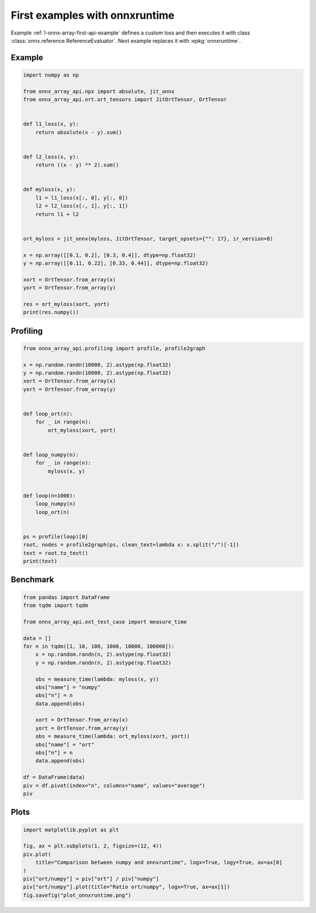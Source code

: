 
.. DO NOT EDIT.
.. THIS FILE WAS AUTOMATICALLY GENERATED BY SPHINX-GALLERY.
.. TO MAKE CHANGES, EDIT THE SOURCE PYTHON FILE:
.. "auto_examples/plot_onnxruntime.py"
.. LINE NUMBERS ARE GIVEN BELOW.

.. only:: html

    .. note::
        :class: sphx-glr-download-link-note

        :ref:`Go to the end <sphx_glr_download_auto_examples_plot_onnxruntime.py>`
        to download the full example code

.. rst-class:: sphx-glr-example-title

.. _sphx_glr_auto_examples_plot_onnxruntime.py:


First examples with onnxruntime
===============================

Example :ref:`l-onnx-array-first-api-example` defines a custom
loss and then executes it with class
:class:`onnx.reference.ReferenceEvaluator`.
Next example replaces it with :epkg:`onnxruntime`.

Example
+++++++

.. GENERATED FROM PYTHON SOURCE LINES 13-45

.. code-block:: Python


    import numpy as np

    from onnx_array_api.npx import absolute, jit_onnx
    from onnx_array_api.ort.ort_tensors import JitOrtTensor, OrtTensor


    def l1_loss(x, y):
        return absolute(x - y).sum()


    def l2_loss(x, y):
        return ((x - y) ** 2).sum()


    def myloss(x, y):
        l1 = l1_loss(x[:, 0], y[:, 0])
        l2 = l2_loss(x[:, 1], y[:, 1])
        return l1 + l2


    ort_myloss = jit_onnx(myloss, JitOrtTensor, target_opsets={"": 17}, ir_version=8)

    x = np.array([[0.1, 0.2], [0.3, 0.4]], dtype=np.float32)
    y = np.array([[0.11, 0.22], [0.33, 0.44]], dtype=np.float32)

    xort = OrtTensor.from_array(x)
    yort = OrtTensor.from_array(y)

    res = ort_myloss(xort, yort)
    print(res.numpy())





.. rst-class:: sphx-glr-script-out

 .. code-block:: none

    0.042




.. GENERATED FROM PYTHON SOURCE LINES 46-48

Profiling
+++++++++

.. GENERATED FROM PYTHON SOURCE LINES 48-76

.. code-block:: Python

    from onnx_array_api.profiling import profile, profile2graph

    x = np.random.randn(10000, 2).astype(np.float32)
    y = np.random.randn(10000, 2).astype(np.float32)
    xort = OrtTensor.from_array(x)
    yort = OrtTensor.from_array(y)


    def loop_ort(n):
        for _ in range(n):
            ort_myloss(xort, yort)


    def loop_numpy(n):
        for _ in range(n):
            myloss(x, y)


    def loop(n=1000):
        loop_numpy(n)
        loop_ort(n)


    ps = profile(loop)[0]
    root, nodes = profile2graph(ps, clean_text=lambda x: x.split("/")[-1])
    text = root.to_text()
    print(text)





.. rst-class:: sphx-glr-script-out

 .. code-block:: none

    isEnabledFor                                                 --    8000    8000 -- 0.00578 0.00578 -- __init__.py:1724:isEnabledFor (isEnabledFor)
    seterr                                                       --    8000    8000 -- 0.02926 0.06622 -- _ufunc_config.py:33:seterr (seterr)
        geterr                                                   --    8000    8000 -- 0.01875 0.02259 -- _ufunc_config.py:132:geterr (geterr)
            <built-in method numpy.geterrobj>                    --    8000    8000 -- 0.00384 0.00384 -- ~:0:<built-in method numpy.geterrobj> (<built-in method numpy.geterrobj>) +++
        <built-in method numpy.seterrobj>                        --    8000    8000 -- 0.00927 0.00927 -- ~:0:<built-in method numpy.seterrobj> (<built-in method numpy.seterrobj>)
        <built-in method numpy.geterrobj>                        --    8000    8000 -- 0.00510 0.00510 -- ~:0:<built-in method numpy.geterrobj> (<built-in method numpy.geterrobj>) +++
    _leading_trailing                                            --    4000   20000 -- 0.07957 0.11829 -- arrayprint.py:369:_leading_trailing (_leading_trailing)
        _leading_trailing                                        --   16000    8000 -- 0.03532 0.05536 -- arrayprint.py:369:_leading_trailing (_leading_trailing) +++
        __getitem__                                              --   16000   16000 -- 0.01813 0.02674 -- index_tricks.py:764:__getitem__ (__getitem__)
            <built-in method builtins.isinstance>                --   16000   16000 -- 0.00861 0.00861 -- ~:0:<built-in method builtins.isinstance> (<built-in method builtins.isinstance>) +++
        concatenate                                              --    4000    4000 -- 0.00248 0.00248 -- multiarray.py:153:concatenate (concatenate)
        <built-in method builtins.len>                           --   20000   20000 -- 0.00950 0.00950 -- ~:0:<built-in method builtins.len> (<built-in method builtins.len>) +++
    recurser                                                     --    4000   76000 -- 0.36707 1.02139 -- arrayprint.py:789:recurser (recurser)
        _extendLine_pretty                                       --   48000   48000 -- 0.10915 0.37134 -- arrayprint.py:753:_extendLine_pretty (_extendLine_pretty)
            _extendLine                                          --   48000   48000 -- 0.13015 0.21399 -- arrayprint.py:739:_extendLine (_extendLine)
                <built-in method builtins.len>                   --  192000  192000 -- 0.08384 0.08384 -- ~:0:<built-in method builtins.len> (<built-in method builtins.len>) +++
            <method 'splitlines' of 'str' objects>               --   48000   48000 -- 0.02568 0.02568 -- ~:0:<method 'splitlines' of 'str' objects> (<method 'splitlines' of 'str' objects>)
            <built-in method builtins.len>                       --   48000   48000 -- 0.02251 0.02251 -- ~:0:<built-in method builtins.len> (<built-in method builtins.len>) +++
        recurser                                                 --   72000   24000 -- 0.31527 0.96156 -- arrayprint.py:789:recurser (recurser) +++
        __call__                                                 --   48000   48000 -- 0.11772 0.17219 -- arrayprint.py:1018:__call__ (__call__)
            <built-in method numpy.co...math.dragon4_positional> --   48000   48000 -- 0.05447 0.05447 -- ~:0:<built-in method numpy.core._multiarray_umath.dragon4_positional> (<built-in method numpy.core._multiarray_umath.dragon4_positional>) +++
        <method 'rstrip' of 'str' objects>                       --   28000   28000 -- 0.01472 0.01472 -- ~:0:<method 'rstrip' of 'str' objects> (<method 'rstrip' of 'str' objects>)
        <built-in method builtins.len>                           --  180000  180000 -- 0.08061 0.08061 -- ~:0:<built-in method builtins.len> (<built-in method builtins.len>) +++
        <built-in method builtins.max>                           --   24000   24000 -- 0.01547 0.01547 -- ~:0:<built-in method builtins.max> (<built-in method builtins.max>) +++
    _wrapreduction                                               --    8000    8000 -- 0.02727 0.06887 -- fromnumeric.py:71:_wrapreduction (_wrapreduction)
        <dictcomp>                                               --    8000    8000 -- 0.00770 0.00770 -- fromnumeric.py:72:<dictcomp> (<dictcomp>)
        <method 'items' of 'dict' objects>                       --    8000    8000 -- 0.00422 0.00422 -- ~:0:<method 'items' of 'dict' objects> (<method 'items' of 'dict' objects>) +++
        <method 'reduce' of 'numpy.ufunc' objects>               --    8000    8000 -- 0.02969 0.02969 -- ~:0:<method 'reduce' of 'numpy.ufunc' objects> (<method 'reduce' of 'numpy.ufunc' objects>) +++
    var                                                          --    2000    2000 -- 0.00436 0.05410 -- npx_core_api.py:54:var (var)
        __init__                                                 --    2000    2000 -- 0.02952 0.04974 -- npx_var.py:287:__init__ (__init__) +++
    info                                                         --    5000    5000 -- 0.03225 2.39980 -- npx_jit_eager.py:52:info (info)
        debug                                                    --    4000    4000 -- 0.00564 0.00871 -- __init__.py:1455:debug (debug)
            isEnabledFor                                         --    4000    4000 -- 0.00306 0.00306 -- __init__.py:1724:isEnabledFor (isEnabledFor) +++
        info                                                     --    4000    4000 -- 0.00506 0.00777 -- __init__.py:1467:info (info)
            isEnabledFor                                         --    4000    4000 -- 0.00271 0.00271 -- __init__.py:1724:isEnabledFor (isEnabledFor) +++
        __repr__                                                 --    4000    4000 -- 0.01890 2.34762 -- ort_tensors.py:165:__repr__ (__repr__)
            _array_repr_implementation                           --    4000    4000 -- 0.03382 2.29934 -- arrayprint.py:1487:_array_repr_implementation (_array_repr_implementation)
                array2string                                     --    4000    4000 -- 0.02328 2.13853 -- arrayprint.py:561:array2string (array2string)
                    _make_options_dict                           --    4000    4000 -- 0.01882 0.03518 -- arrayprint.py:64:_make_options_dict (_make_options_dict)
                        <dictcomp>                               --    4000    4000 -- 0.00617 0.00617 -- arrayprint.py:72:<dictcomp> (<dictcomp>)
                        <method 'items' of 'dict' objects>       --    4000    4000 -- 0.00224 0.00224 -- ~:0:<method 'items' of 'dict' objects> (<method 'items' of 'dict' objects>) +++
                        <built-in method builtins.locals>        --    4000    4000 -- 0.00795 0.00795 -- ~:0:<built-in method builtins.locals> (<built-in method builtins.locals>)
                    wrapper                                      --    4000    4000 -- 0.02117 2.07212 -- arrayprint.py:506:wrapper (wrapper)
                        _array2string                            --    4000    4000 -- 0.03394 2.04006 -- arrayprint.py:523:_array2string (_array2string)
                            _leading_trailing                    --    4000    4000 -- 0.04425 0.11829 -- arrayprint.py:369:_leading_trailing (_leading_trailing) +++
                            _get_format_function                 --    4000    4000 -- 0.02832 0.85366 -- arrayprint.py:452:_get_format_function (_get_format_function)
                                _get_formatdict                  --    4000    4000 -- 0.01047 0.01047 -- arrayprint.py:403:_get_formatdict (_get_formatdict)
                                <lambda>                         --    4000    4000 -- 0.00863 0.80699 -- arrayprint.py:411:<lambda> (<lambda>)
                                    __init__                     --    4000    4000 -- 0.01799 0.79836 -- arrayprint.py:907:__init__ (__init__)
                                        _none_or_positive_arg    --    4000    4000 -- 0.00285 0.00285 -- arrayprint.py:898:_none_or_positive_arg (_none_or_positive_arg)
                                        fillFormat               --    4000    4000 -- 0.17366 0.77536 -- arrayprint.py:934:fillFormat (fillFormat)
                                            __init__             --    4000    4000 -- 0.00349 0.00349 -- _ufunc_config.py:426:__init__ (__init__)
                                            __enter__            --    4000    4000 -- 0.00765 0.04546 -- _ufunc_config.py:430:__enter__ (__enter__)
                                                seterr           --    4000    4000 -- 0.01651 0.03781 -- _ufunc_config.py:33:seterr (seterr) +++
                                            __exit__             --    4000    4000 -- 0.00739 0.03580 -- _ufunc_config.py:435:__exit__ (__exit__)
                                                seterr           --    4000    4000 -- 0.01275 0.02841 -- _ufunc_config.py:33:seterr (seterr) +++
                                            <genexpr>            --   52000   52000 -- 0.08174 0.22489 -- arrayprint.py:989:<genexpr> (<genexpr>)
                                                <genexpr>        --   52000   52000 -- 0.06812 0.11563 -- arrayprint.py:984:<genexpr> (<genexpr>)
                                                    <buil...nal> --   48000   48000 -- 0.04752 0.04752 -- ~:0:<built-in method numpy.core._multiarray_umath.dragon4_positional> (<built-in method numpy.core._multiarray_umath.dragon4_positional>) +++
                                                <method...jects> --   48000   48000 -- 0.02752 0.02752 -- ~:0:<method 'split' of 'str' objects> (<method 'split' of 'str' objects>)
                                            _max_dispatcher      --    4000    4000 -- 0.00264 0.00264 -- fromnumeric.py:2687:_max_dispatcher (_max_dispatcher)
                                            max                  --    4000    4000 -- 0.00982 0.05203 -- fromnumeric.py:2692:max (max)
                                                _wrapreduction   --    4000    4000 -- 0.01571 0.04221 -- fromnumeric.py:71:_wrapreduction (_wrapreduction) +++
                                            _min_dispatcher      --    4000    4000 -- 0.00231 0.00231 -- fromnumeric.py:2831:_min_dispatcher (_min_dispatcher)
                                            min                  --    4000    4000 -- 0.00687 0.03354 -- fromnumeric.py:2836:min (min)
                                                _wrapreduction   --    4000    4000 -- 0.01155 0.02667 -- fromnumeric.py:71:_wrapreduction (_wrapreduction) +++
                                            <built-in...ins.len> --    8000    8000 -- 0.00492 0.00492 -- ~:0:<built-in method builtins.len> (<built-in method builtins.len>) +++
                                            <built-in...ins.max> --    8000    8000 -- 0.05849 0.19663 -- ~:0:<built-in method builtins.max> (<built-in method builtins.max>) +++
                                        <built-in m...sinstance> --    4000    4000 -- 0.00216 0.00216 -- ~:0:<built-in method builtins.isinstance> (<built-in method builtins.isinstance>) +++
                                <built-in metho...ns.issubclass> --   16000   16000 -- 0.00788 0.00788 -- ~:0:<built-in method builtins.issubclass> (<built-in method builtins.issubclass>) +++
                            _formatArray                         --    4000    4000 -- 0.00819 1.02958 -- arrayprint.py:780:_formatArray (_formatArray)
                                recurser                         --    4000    4000 -- 0.05179 1.02139 -- arrayprint.py:789:recurser (recurser) +++
                            <built-in method builtins.len>       --    4000    4000 -- 0.00211 0.00211 -- ~:0:<built-in method builtins.len> (<built-in method builtins.len>) +++
                            <built-in method numpy.asarray>      --    4000    4000 -- 0.00248 0.00248 -- ~:0:<built-in method numpy.asarray> (<built-in method numpy.asarray>)
                        <method 'add' of 'set' objects>          --    4000    4000 -- 0.00242 0.00242 -- ~:0:<method 'add' of 'set' objects> (<method 'add' of 'set' objects>)
                        <method 'discard' of 'set' objects>      --    4000    4000 -- 0.00326 0.00326 -- ~:0:<method 'discard' of 'set' objects> (<method 'discard' of 'set' objects>)
                        <built-in method builtins.id>            --    4000    4000 -- 0.00273 0.00273 -- ~:0:<built-in method builtins.id> (<built-in method builtins.id>)
                        <built-in method _thread.get_ident>      --    4000    4000 -- 0.00247 0.00247 -- ~:0:<built-in method _thread.get_ident> (<built-in method _thread.get_ident>)
                    <method 'update' of 'dict' objects>          --    4000    4000 -- 0.00305 0.00305 -- ~:0:<method 'update' of 'dict' objects> (<method 'update' of 'dict' objects>)
                    <method 'copy' of 'dict' objects>            --    4000    4000 -- 0.00280 0.00280 -- ~:0:<method 'copy' of 'dict' objects> (<method 'copy' of 'dict' objects>)
                    <built-in method builtins.len>               --    4000    4000 -- 0.00211 0.00211 -- ~:0:<built-in method builtins.len> (<built-in method builtins.len>) +++
                dtype_is_implied                                 --    4000    4000 -- 0.00846 0.00846 -- arrayprint.py:1415:dtype_is_implied (dtype_is_implied)
                dtype_short_repr                                 --    4000    4000 -- 0.03178 0.10825 -- arrayprint.py:1455:dtype_short_repr (dtype_short_repr)
                    _name_get                                    --    4000    4000 -- 0.01968 0.06870 -- _dtype.py:346:_name_get (_name_get)
                        _kind_name                               --    4000    4000 -- 0.00361 0.00361 -- _dtype.py:24:_kind_name (_kind_name)
                        _name_includes_bit_suffix                --    4000    4000 -- 0.00822 0.03896 -- _dtype.py:330:_name_includes_bit_suffix (_name_includes_bit_suffix)
                            issubdtype                           --    4000    4000 -- 0.01169 0.03074 -- numerictypes.py:357:issubdtype (issubdtype)
                                issubclass_                      --    8000    8000 -- 0.01170 0.01711 -- numerictypes.py:283:issubclass_ (issubclass_)
                                    <built-in met....issubclass> --    8000    8000 -- 0.00541 0.00541 -- ~:0:<built-in method builtins.issubclass> (<built-in method builtins.issubclass>) +++
                                <built-in metho...ns.issubclass> --    4000    4000 -- 0.00193 0.00193 -- ~:0:<built-in method builtins.issubclass> (<built-in method builtins.issubclass>) +++
                        <method 'format' of 'str' objects>       --    4000    4000 -- 0.00449 0.00449 -- ~:0:<method 'format' of 'str' objects> (<method 'format' of 'str' objects>) +++
                        <built-in method builtins.issubclass>    --    4000    4000 -- 0.00197 0.00197 -- ~:0:<built-in method builtins.issubclass> (<built-in method builtins.issubclass>) +++
                    <method 'isalpha' of 'str' objects>          --    4000    4000 -- 0.00283 0.00283 -- ~:0:<method 'isalpha' of 'str' objects> (<method 'isalpha' of 'str' objects>)
                    <method 'isalnum' of 'str' objects>          --    4000    4000 -- 0.00258 0.00258 -- ~:0:<method 'isalnum' of 'str' objects> (<method 'isalnum' of 'str' objects>)
                    <built-in method builtins.issubclass>        --    4000    4000 -- 0.00235 0.00235 -- ~:0:<built-in method builtins.issubclass> (<built-in method builtins.issubclass>) +++
                <method 'rfind' of 'str' objects>                --    4000    4000 -- 0.00284 0.00284 -- ~:0:<method 'rfind' of 'str' objects> (<method 'rfind' of 'str' objects>)
                <method 'format' of 'str' objects>               --    4000    4000 -- 0.00341 0.00341 -- ~:0:<method 'format' of 'str' objects> (<method 'format' of 'str' objects>) +++
                <built-in method builtins.len>                   --    8000    8000 -- 0.00403 0.00403 -- ~:0:<built-in method builtins.len> (<built-in method builtins.len>) +++
            numpy                                                --    4000    4000 -- 0.02938 0.02938 -- ort_tensors.py:61:numpy (numpy)
        <method 'get' of 'dict' objects>                         --    2000    2000 -- 0.00124 0.00124 -- ~:0:<method 'get' of 'dict' objects> (<method 'get' of 'dict' objects>)
        <built-in method builtins.len>                           --    4000    4000 -- 0.00221 0.00221 -- ~:0:<built-in method builtins.len> (<built-in method builtins.len>) +++
    get_cst_var                                                  --    2000    2000 -- 0.00742 0.01227 -- npx_var.py:216:get_cst_var (get_cst_var)
        parent                                                   --    2000    2000 -- 0.00340 0.00485 -- <frozen importlib._bootstrap>:404:parent (parent)
            <method 'rpartition' of 'str' objects>               --    2000    2000 -- 0.00146 0.00146 -- ~:0:<method 'rpartition' of 'str' objects> (<method 'rpartition' of 'str' objects>)
    __init__                                                     --    3000    3000 -- 0.04524 0.07556 -- npx_var.py:287:__init__ (__init__)
        __init__                                                 --    3000    3000 -- 0.00229 0.00229 -- npx_var.py:281:__init__ (__init__)
        <listcomp>                                               --    3000    3000 -- 0.00235 0.00235 -- npx_var.py:345:<listcomp> (<listcomp>)
        self_var                                                 --    2000    2000 -- 0.00256 0.00372 -- npx_var.py:375:self_var (self_var) +++
        <method 'items' of 'dict' objects>                       --    3000    3000 -- 0.00174 0.00174 -- ~:0:<method 'items' of 'dict' objects> (<method 'items' of 'dict' objects>) +++
        <built-in method builtins.hasattr>                       --    3000    3000 -- 0.00178 0.00178 -- ~:0:<built-in method builtins.hasattr> (<built-in method builtins.hasattr>) +++
        <built-in method builtins.isinstance>                    --   23000   23000 -- 0.01398 0.01398 -- ~:0:<built-in method builtins.isinstance> (<built-in method builtins.isinstance>) +++
        <built-in method builtins.len>                           --    6000    6000 -- 0.00354 0.00354 -- ~:0:<built-in method builtins.len> (<built-in method builtins.len>) +++
        <method 'ravel' of 'numpy.ndarray' objects>              --    1000    1000 -- 0.00093 0.00093 -- ~:0:<method 'ravel' of 'numpy.ndarray' objects> (<method 'ravel' of 'numpy.ndarray' objects>)
    self_var                                                     --    4000    4000 -- 0.00527 0.00773 -- npx_var.py:375:self_var (self_var)
        <built-in method builtins.hasattr>                       --    4000    4000 -- 0.00246 0.00246 -- ~:0:<built-in method builtins.hasattr> (<built-in method builtins.hasattr>) +++
    __init__                                                     --    3000    3000 -- 0.00698 0.01058 -- ort_tensors.py:144:__init__ (__init__)
        <built-in method builtins.isinstance>                    --    5000    5000 -- 0.00360 0.00360 -- ~:0:<built-in method builtins.isinstance> (<built-in method builtins.isinstance>) +++
    value                                                        --    3000    3000 -- 0.00177 0.00177 -- ort_tensors.py:192:value (value)
    loop                                                         --       1       1 -- 0.00001 3.41418 -- plot_onnxruntime.py:66:loop (loop)
        loop_ort                                                 --       1       1 -- 0.00475 3.22619 -- plot_onnxruntime.py:56:loop_ort (loop_ort)
            __call__                                             --    1000    1000 -- 0.00685 3.22145 -- npx_jit_eager.py:584:__call__ (__call__)
                info                                             --    2000    2000 -- 0.00732 0.01245 -- npx_jit_eager.py:52:info (info) +++
                cast_to_tensor_class                             --    1000    1000 -- 0.00507 0.01299 -- npx_jit_eager.py:394:cast_to_tensor_class (cast_to_tensor_class)
                    __init__                                     --    2000    2000 -- 0.00407 0.00680 -- ort_tensors.py:144:__init__ (__init__) +++
                    <method 'append' of 'list' objects>          --    2000    2000 -- 0.00113 0.00113 -- ~:0:<method 'append' of 'list' objects> (<method 'append' of 'list' objects>) +++
                cast_from_tensor_class                           --    1000    1000 -- 0.00357 0.00560 -- npx_jit_eager.py:411:cast_from_tensor_class (cast_from_tensor_class)
                    value                                        --    1000    1000 -- 0.00061 0.00061 -- ort_tensors.py:192:value (value) +++
                    <built-in method builtins.isinstance>        --    1000    1000 -- 0.00087 0.00087 -- ~:0:<built-in method builtins.isinstance> (<built-in method builtins.isinstance>) +++
                    <built-in method builtins.len>               --    1000    1000 -- 0.00056 0.00056 -- ~:0:<built-in method builtins.len> (<built-in method builtins.len>) +++
                jit_call                                         --    1000    1000 -- 0.01712 3.18355 -- npx_jit_eager.py:462:jit_call (jit_call)
                    info                                         --    3000    3000 -- 0.02493 2.38735 -- npx_jit_eager.py:52:info (info) +++
                    make_key                                     --    1000    1000 -- 0.00768 0.03081 -- npx_jit_eager.py:151:make_key (make_key)
                        key                                      --    2000    2000 -- 0.00554 0.02067 -- ort_tensors.py:187:key (key)
                            shape                                --    2000    2000 -- 0.00251 0.00251 -- ort_tensors.py:177:shape (shape)
                            dtype                                --    2000    2000 -- 0.00558 0.01159 -- ort_tensors.py:182:dtype (dtype)
                                __init__                         --    2000    2000 -- 0.00389 0.00601 -- npx_types.py:29:__init__ (__init__)
                                    <built-in met....isinstance> --    4000    4000 -- 0.00213 0.00213 -- ~:0:<built-in method builtins.isinstance> (<built-in method builtins.isinstance>) +++
                            <built-in method builtins.len>       --    2000    2000 -- 0.00104 0.00104 -- ~:0:<built-in method builtins.len> (<built-in method builtins.len>) +++
                        <method 'append' of 'list' objects>      --    2000    2000 -- 0.00103 0.00103 -- ~:0:<method 'append' of 'list' objects> (<method 'append' of 'list' objects>) +++
                        <built-in method builtins.isinstance>    --    2000    2000 -- 0.00143 0.00143 -- ~:0:<built-in method builtins.isinstance> (<built-in method builtins.isinstance>) +++
                    move_input_to_kwargs                         --    1000    1000 -- 0.00092 0.00092 -- npx_jit_eager.py:426:move_input_to_kwargs (move_input_to_kwargs)
                    __hash__                                     --    4000    4000 -- 0.00227 0.00227 -- npx_types.py:45:__hash__ (__hash__)
                    __eq__                                       --    4000    4000 -- 0.00281 0.00281 -- npx_types.py:56:__eq__ (__eq__)
                    run                                          --    1000    1000 -- 0.73632 0.74228 -- ort_tensors.py:124:run (run)
                        __init__                                 --    1000    1000 -- 0.00291 0.00378 -- ort_tensors.py:144:__init__ (__init__) +++
                        value                                    --    2000    2000 -- 0.00116 0.00116 -- ort_tensors.py:192:value (value) +++
                        <built-in method builtins.len>           --    2000    2000 -- 0.00101 0.00101 -- ~:0:<built-in method builtins.len> (<built-in method builtins.len>) +++
        loop_numpy                                               --       1       1 -- 0.00114 0.18798 -- plot_onnxruntime.py:61:loop_numpy (loop_numpy)
            myloss                                               --    1000    1000 -- 0.00558 0.18684 -- plot_onnxruntime.py:28:myloss (myloss)
                __add__                                          --    1000    1000 -- 0.00158 0.04552 -- npx_var.py:645:__add__ (__add__)
                    _binary_op                                   --    1000    1000 -- 0.00495 0.04394 -- npx_var.py:615:_binary_op (_binary_op)
                        var                                      --    1000    1000 -- 0.00224 0.02998 -- npx_core_api.py:54:var (var) +++
                        get_cst_var                              --    1000    1000 -- 0.00380 0.00615 -- npx_var.py:216:get_cst_var (get_cst_var) +++
                        self_var                                 --    1000    1000 -- 0.00132 0.00199 -- npx_var.py:375:self_var (self_var) +++
                        <built-in method builtins.isinstance>    --    1000    1000 -- 0.00087 0.00087 -- ~:0:<built-in method builtins.isinstance> (<built-in method builtins.isinstance>) +++
                l1_loss                                          --    1000    1000 -- 0.01208 0.10657 -- plot_onnxruntime.py:20:l1_loss (l1_loss)
                    wrapper                                      --    1000    1000 -- 0.01920 0.05714 -- npx_core_api.py:142:wrapper (wrapper)
                        annotation                               --    1000    1000 -- 0.00060 0.00060 -- inspect.py:2695:annotation (annotation)
                        kind                                     --    2000    2000 -- 0.00116 0.00116 -- inspect.py:2699:kind (kind)
                        parameters                               --    2000    2000 -- 0.00123 0.00123 -- inspect.py:3006:parameters (parameters)
                        return_annotation                        --    1000    1000 -- 0.00066 0.00066 -- inspect.py:3010:return_annotation (return_annotation)
                        __init__                                 --    1000    1000 -- 0.01572 0.02582 -- npx_var.py:287:__init__ (__init__) +++
                        <method 'items' of ...ingproxy' objects> --    1000    1000 -- 0.00078 0.00078 -- ~:0:<method 'items' of 'mappingproxy' objects> (<method 'items' of 'mappingproxy' objects>)
                        <method 'items' of 'dict' objects>       --    1000    1000 -- 0.00059 0.00059 -- ~:0:<method 'items' of 'dict' objects> (<method 'items' of 'dict' objects>) +++
                        <method 'append' of 'list' objects>      --    1000    1000 -- 0.00064 0.00064 -- ~:0:<method 'append' of 'list' objects> (<method 'append' of 'list' objects>) +++
                        <built-in method builtins.any>           --    1000    1000 -- 0.00143 0.00341 -- ~:0:<built-in method builtins.any> (<built-in method builtins.any>)
                            <lambda>                             --    1000    1000 -- 0.00132 0.00199 -- npx_core_api.py:143:<lambda> (<lambda>)
                                <built-in metho...ns.isinstance> --    1000    1000 -- 0.00067 0.00067 -- ~:0:<built-in method builtins.isinstance> (<built-in method builtins.isinstance>) +++
                        <built-in method builtins.isinstance>    --    2000    2000 -- 0.00124 0.00124 -- ~:0:<built-in method builtins.isinstance> (<built-in method builtins.isinstance>) +++
                        <built-in method builtins.issubclass>    --    2000    2000 -- 0.00123 0.00123 -- ~:0:<built-in method builtins.issubclass> (<built-in method builtins.issubclass>) +++
                        <built-in method builtins.len>           --    1000    1000 -- 0.00058 0.00058 -- ~:0:<built-in method builtins.len> (<built-in method builtins.len>) +++
                    sum                                          --    1000    1000 -- 0.00172 0.03735 -- npx_var.py:890:sum (sum)
                        reduce_function                          --    1000    1000 -- 0.00336 0.03563 -- npx_var.py:871:reduce_function (reduce_function)
                            var                                  --    1000    1000 -- 0.00212 0.02412 -- npx_core_api.py:54:var (var) +++
                            get_cst_var                          --    1000    1000 -- 0.00362 0.00612 -- npx_var.py:216:get_cst_var (get_cst_var) +++
                            self_var                             --    1000    1000 -- 0.00140 0.00202 -- npx_var.py:375:self_var (self_var) +++
                l2_loss                                          --    1000    1000 -- 0.01778 0.02916 -- plot_onnxruntime.py:24:l2_loss (l2_loss)
                    <method 'sum' of 'numpy.ndarray' objects>    --    1000    1000 -- 0.00175 0.01138 -- ~:0:<method 'sum' of 'numpy.ndarray' objects> (<method 'sum' of 'numpy.ndarray' objects>)
                        _sum                                     --    1000    1000 -- 0.00153 0.00963 -- _methods.py:47:_sum (_sum)
                            <method 'reduce' ....ufunc' objects> --    1000    1000 -- 0.00810 0.00810 -- ~:0:<method 'reduce' of 'numpy.ufunc' objects> (<method 'reduce' of 'numpy.ufunc' objects>) +++
    <built-in method builtins.len>                               --  576000  576000 -- 0.26183 0.26183 -- ~:0:<built-in method builtins.len> (<built-in method builtins.len>)
    <method 'append' of 'list' objects>                          --    5000    5000 -- 0.00279 0.00279 -- ~:0:<method 'append' of 'list' objects> (<method 'append' of 'list' objects>)
    <built-in method builtins.isinstance>                        --   59000   59000 -- 0.03555 0.03555 -- ~:0:<built-in method builtins.isinstance> (<built-in method builtins.isinstance>)
    <method 'items' of 'dict' objects>                           --   16000   16000 -- 0.00880 0.00880 -- ~:0:<method 'items' of 'dict' objects> (<method 'items' of 'dict' objects>)
    <built-in method builtins.issubclass>                        --   38000   38000 -- 0.02078 0.02078 -- ~:0:<built-in method builtins.issubclass> (<built-in method builtins.issubclass>)
    <built-in method builtins.hasattr>                           --    7000    7000 -- 0.00424 0.00424 -- ~:0:<built-in method builtins.hasattr> (<built-in method builtins.hasattr>)
    <method 'reduce' of 'numpy.ufunc' objects>                   --    9000    9000 -- 0.03778 0.03778 -- ~:0:<method 'reduce' of 'numpy.ufunc' objects> (<method 'reduce' of 'numpy.ufunc' objects>)
    <method 'format' of 'str' objects>                           --    8000    8000 -- 0.00790 0.00790 -- ~:0:<method 'format' of 'str' objects> (<method 'format' of 'str' objects>)
    <built-in method builtins.max>                               --   32000   32000 -- 0.07396 0.21209 -- ~:0:<built-in method builtins.max> (<built-in method builtins.max>)
        <genexpr>                                                --   52000   52000 -- 0.04843 0.07053 -- arrayprint.py:993:<genexpr> (<genexpr>)
            <built-in method builtins.len>                       --   48000   48000 -- 0.02210 0.02210 -- ~:0:<built-in method builtins.len> (<built-in method builtins.len>) +++
        <genexpr>                                                --   52000   52000 -- 0.04646 0.06760 -- arrayprint.py:994:<genexpr> (<genexpr>)
            <built-in method builtins.len>                       --   48000   48000 -- 0.02114 0.02114 -- ~:0:<built-in method builtins.len> (<built-in method builtins.len>) +++
    <built-in method numpy.core._...ay_umath.dragon4_positional> --   96000   96000 -- 0.10199 0.10199 -- ~:0:<built-in method numpy.core._multiarray_umath.dragon4_positional> (<built-in method numpy.core._multiarray_umath.dragon4_positional>)
    <built-in method numpy.geterrobj>                            --   16000   16000 -- 0.00894 0.00894 -- ~:0:<built-in method numpy.geterrobj> (<built-in method numpy.geterrobj>)




.. GENERATED FROM PYTHON SOURCE LINES 77-79

Benchmark
+++++++++

.. GENERATED FROM PYTHON SOURCE LINES 79-106

.. code-block:: Python


    from pandas import DataFrame
    from tqdm import tqdm

    from onnx_array_api.ext_test_case import measure_time

    data = []
    for n in tqdm([1, 10, 100, 1000, 10000, 100000]):
        x = np.random.randn(n, 2).astype(np.float32)
        y = np.random.randn(n, 2).astype(np.float32)

        obs = measure_time(lambda: myloss(x, y))
        obs["name"] = "numpy"
        obs["n"] = n
        data.append(obs)

        xort = OrtTensor.from_array(x)
        yort = OrtTensor.from_array(y)
        obs = measure_time(lambda: ort_myloss(xort, yort))
        obs["name"] = "ort"
        obs["n"] = n
        data.append(obs)

    df = DataFrame(data)
    piv = df.pivot(index="n", columns="name", values="average")
    piv





.. rst-class:: sphx-glr-script-out

 .. code-block:: none

      0%|          | 0/6 [00:00<?, ?it/s]     17%|█▋        | 1/6 [00:00<00:02,  2.08it/s]     33%|███▎      | 2/6 [00:01<00:02,  1.74it/s]     50%|█████     | 3/6 [00:03<00:04,  1.34s/it]     67%|██████▋   | 4/6 [00:03<00:02,  1.05s/it]     83%|████████▎ | 5/6 [00:04<00:00,  1.06it/s]    100%|██████████| 6/6 [00:05<00:00,  1.02s/it]    100%|██████████| 6/6 [00:05<00:00,  1.02it/s]


.. raw:: html

    <div class="output_subarea output_html rendered_html output_result">
    <div>
    <style scoped>
        .dataframe tbody tr th:only-of-type {
            vertical-align: middle;
        }

        .dataframe tbody tr th {
            vertical-align: top;
        }

        .dataframe thead th {
            text-align: right;
        }
    </style>
    <table border="1" class="dataframe">
      <thead>
        <tr style="text-align: right;">
          <th>name</th>
          <th>numpy</th>
          <th>ort</th>
        </tr>
        <tr>
          <th>n</th>
          <th></th>
          <th></th>
        </tr>
      </thead>
      <tbody>
        <tr>
          <th>1</th>
          <td>0.000023</td>
          <td>0.000936</td>
        </tr>
        <tr>
          <th>10</th>
          <td>0.000025</td>
          <td>0.001256</td>
        </tr>
        <tr>
          <th>100</th>
          <td>0.000023</td>
          <td>0.004456</td>
        </tr>
        <tr>
          <th>1000</th>
          <td>0.000026</td>
          <td>0.001217</td>
        </tr>
        <tr>
          <th>10000</th>
          <td>0.000041</td>
          <td>0.001427</td>
        </tr>
        <tr>
          <th>100000</th>
          <td>0.000214</td>
          <td>0.002102</td>
        </tr>
      </tbody>
    </table>
    </div>
    </div>
    <br />
    <br />

.. GENERATED FROM PYTHON SOURCE LINES 107-109

Plots
+++++

.. GENERATED FROM PYTHON SOURCE LINES 109-119

.. code-block:: Python


    import matplotlib.pyplot as plt

    fig, ax = plt.subplots(1, 2, figsize=(12, 4))
    piv.plot(
        title="Comparison between numpy and onnxruntime", logx=True, logy=True, ax=ax[0]
    )
    piv["ort/numpy"] = piv["ort"] / piv["numpy"]
    piv["ort/numpy"].plot(title="Ratio ort/numpy", logx=True, ax=ax[1])
    fig.savefig("plot_onnxruntime.png")



.. image-sg:: /auto_examples/images/sphx_glr_plot_onnxruntime_001.png
   :alt: Comparison between numpy and onnxruntime, Ratio ort/numpy
   :srcset: /auto_examples/images/sphx_glr_plot_onnxruntime_001.png
   :class: sphx-glr-single-img






.. rst-class:: sphx-glr-timing

   **Total running time of the script:** (0 minutes 16.864 seconds)


.. _sphx_glr_download_auto_examples_plot_onnxruntime.py:

.. only:: html

  .. container:: sphx-glr-footer sphx-glr-footer-example

    .. container:: sphx-glr-download sphx-glr-download-jupyter

      :download:`Download Jupyter notebook: plot_onnxruntime.ipynb <plot_onnxruntime.ipynb>`

    .. container:: sphx-glr-download sphx-glr-download-python

      :download:`Download Python source code: plot_onnxruntime.py <plot_onnxruntime.py>`


.. only:: html

 .. rst-class:: sphx-glr-signature

    `Gallery generated by Sphinx-Gallery <https://sphinx-gallery.github.io>`_
